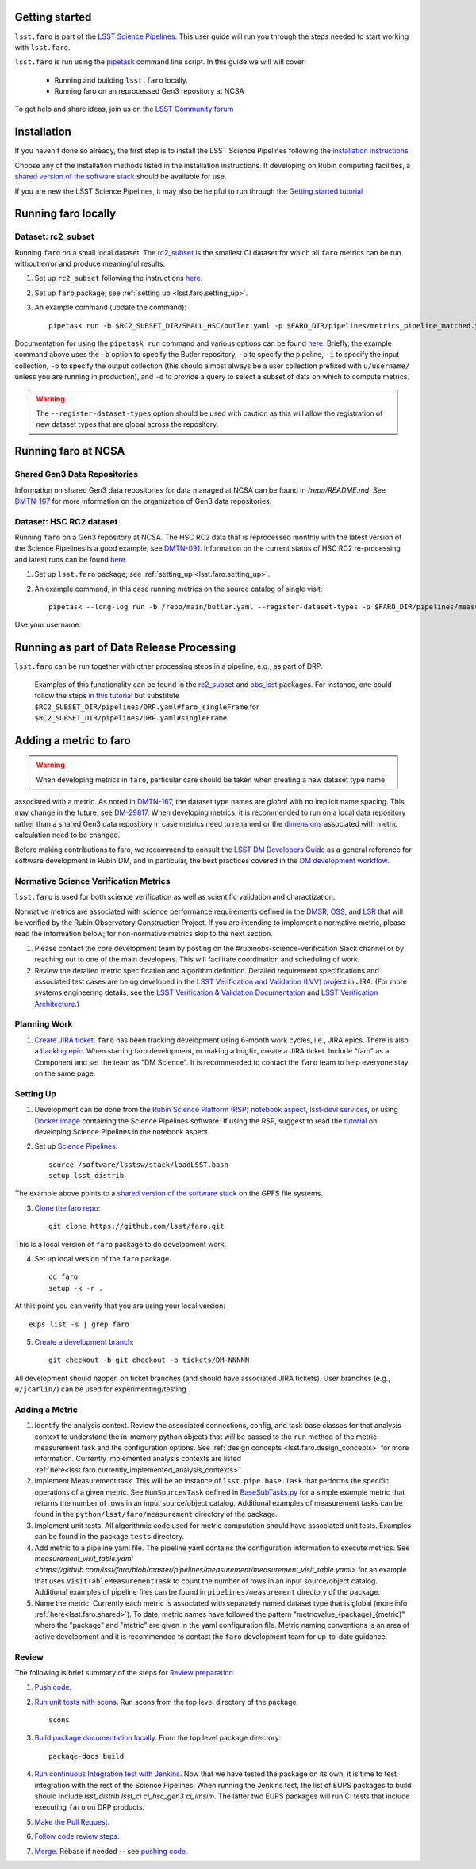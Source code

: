 .. _faro_using:

.. py:currentmodule:: lsst.faro

.. _lsst.faro.getting_started:

Getting started
===============

``lsst.faro`` is part of the `LSST Science Pipelines <https://pipelines.lsst.io/>`_.
This user guide will run you through the steps needed to start working with ``lsst.faro``.

``lsst.faro`` is run using the `pipetask <https://pipelines.lsst.io/modules/lsst.ctrl.mpexec/pipetask.html>`_
command line script. In this guide we will will cover:
    - Running and building ``lsst.faro`` locally.
    - Running faro on an reprocessed Gen3 repository at NCSA

To get help and share ideas, join us on the `LSST Community forum <https://community.lsst.org>`_

.. _lsst.faro.install:

Installation
============

If you haven't done so already, the first step is to install the LSST Science Pipelines following the
`installation instructions <https://pipelines.lsst.io/#installation>`_.

Choose any of the installation methods listed in the installation instructions.
If developing on Rubin computing facilities, a
`shared version of the software stack <https://developer.lsst.io/services/software.html#shared-software-stack>`_
should be available for use.

If you are new the LSST Science Pipelines, it may also be helpful to run through the
`Getting started tutorial <https://pipelines.lsst.io/#getting-started>`_

.. _lsst.faro.run.local:

Running faro locally
====================

Dataset: rc2_subset
-------------------

Running ``faro`` on a small local dataset. The `rc2_subset <https://github.com/lsst-dm/rc2_subset>`_
is the smallest CI dataset for which all ``faro`` metrics can be run without error and produce meaningful results.

1. Set up ``rc2_subset`` following the instructions `here <https://pipelines.lsst.io/v/daily/getting-started/data-setup.html#downloading-the-sample-hsc-data>`_.

2. Set up ``faro`` package; see :ref:`setting up <lsst.faro.setting_up>`.

3. An example command (update the command)::

     pipetask run -b $RC2_SUBSET_DIR/SMALL_HSC/butler.yaml -p $FARO_DIR/pipelines/metrics_pipeline_matched.yaml -i u/$USER/single_frame -o u/$USER/faro_matched_visits_r --register-dataset-types -d "instrument='HSC' AND detector=42 AND band='r'"

Documentation for using the ``pipetask run`` command and various options can be found `here <https://pipelines.lsst.io/modules/lsst.ctrl.mpexec/pipetask.html#pipetask-run>`_. Briefly, the example command above uses the ``-b`` option to specify the Butler repository, ``-p`` to specify the pipeline, ``-i`` to specify the input collection, ``-o`` to specify the output collection (this should almost always be a user collection prefixed with ``u/username/`` unless you are running in production), and ``-d`` to provide a query to select a subset of data on which to compute metrics.

.. warning:: The ``--register-dataset-types`` option should be used with caution as this will allow the registration of new dataset types that are global across the repository.

.. _lsst.faro.run.ncsa:
Running faro at NCSA
====================


.. _lsst.faro.shared:
Shared Gen3 Data Repositories
-----------------------------

Information on shared Gen3 data repositories for data managed at NCSA can be found in `/repo/README.md`.
See `DMTN-167 <https://dmtn-167.lsst.io/>`_ for more information on the organization of Gen3 data repositories.


Dataset: HSC RC2 dataset
------------------------

Running ``faro`` on a Gen3 repository at NCSA. The HSC RC2 data that is reprocessed monthly with the latest version of the Science Pipelines is a good example, see `DMTN-091 <https://dmtn-091.lsst.io>`_. Information on the current status of HSC RC2 re-processing and latest runs can be found `here <https://jira.lsstcorp.org/browse/DM-26911>`_.

1. Set up ``lsst.faro`` package; see :ref:`setting_up <lsst.faro.setting_up>`.

2. An example command, in this case running metrics on the source catalog of single visit::
   
     pipetask --long-log run -b /repo/main/butler.yaml --register-dataset-types -p $FARO_DIR/pipelines/measurement/measurement_detector_table.yaml -d "visit=35892 AND skymap='hsc_rings_v1' AND instrument='HSC'" --output u/$USER/faro_test -i HSC/runs/RC2/w_2021_18/DM-29973 --timeout 999999

Use your username.

.. _lsst.faro.run.drp:
Running as part of Data Release Processing
==========================================

``lsst.faro`` can be run together with other processing steps in a pipeline, e.g., as part of DRP.

  Examples of this functionality can be found in the `rc2_subset <https://github.com/lsst-dm/rc2_subset/blob/master/pipelines/DRP.yaml>`_ and `obs_lsst <https://github.com/lsst/obs_lsst/blob/master/pipelines/imsim/DRP.yaml>`_ packages. For instance, one could follow the steps `in this tutorial <https://pipelines.lsst.io/v/daily/getting-started/singleframe.html#running-single-frame-processing>`_ but substitute ``$RC2_SUBSET_DIR/pipelines/DRP.yaml#faro_singleFrame`` for ``$RC2_SUBSET_DIR/pipelines/DRP.yaml#singleFrame``.
    
.. _lsst.faro.adding_a_metric:

Adding a metric to faro
=======================

.. warning:: When developing metrics in ``faro``, particular care should be taken when creating a new dataset type name
associated with a metric.
As noted in `DMTN-167 <https://dmtn-167.lsst.io/#naming-conventions-for-dataset-types>`_,
the dataset type names are *global* with no implicit name spacing.
This may change in the future; see `DM-29817 <https://jira.lsstcorp.org/browse/DM-29817>`_.
When developing metrics, it is recommended to run on a local data repository rather than a shared Gen3 data repository
in case metrics need to renamed or the `dimensions <https://pipelines.lsst.io/modules/lsst.daf.butler/dimensions.html>`_
associated with metric calculation need to be changed.

Before making contributions to faro, we recommend to consult the `LSST DM Developers Guide <https://developer.lsst.io/index.html>`_ as a general reference for software development in Rubin DM, and in particular, the best practices covered in the  `DM development workflow <https://developer.lsst.io/work/flow.html>`_.

Normative Science Verification Metrics
--------------------------------------

``lsst.faro`` is used for both science verification as well as scientific validation and charactization. 

Normative metrics are associated with science performance requirements defined in the `DMSR <https://ls.st/dmsr>`_, `OSS <https://ls.st/oss>`_, and `LSR <https://ls.st/lsr>`_ that will be verified by the Rubin Observatory Construction Project. If you are intending to implement a normative metric, please read the information below; for non-normative metrics skip to the next section.

1. Please contact the core development team by posting on the #rubinobs-science-verification Slack channel or by reaching out to one of the main developers. This will facilitate coordination and scheduling of work.

2. Review the detailed metric specification and algorithm definition. Detailed requirement specifications and associated test cases are being developed in the `LSST Verification and Validation (LVV) project <https://jira.lsstcorp.org/projects/LVV>`_ in JIRA. (For more systems engineering details, see the `LSST Verification & Validation Documentation <https://confluence.lsstcorp.org/pages/viewpage.action?pageId=100173626>`_ and `LSST Verification Architecture <https://confluence.lsstcorp.org/display/SYSENG/LSST+Verification+Architecture>`_.) 

.. _lsst.faro.planning_work:
   
Planning Work
-------------

1. `Create JIRA ticket <https://developer.lsst.io/work/flow.html#agile-development-with-jira>`_. ``faro`` has been tracking development using 6-month work cycles, i.e., JIRA epics. There is also a `backlog epic <https://jira.lsstcorp.org/browse/DM-29525>`_. When starting faro development, or making a bugfix, create a JIRA ticket. Include "faro" as a Component and set the team as "DM Science". It is recommended to contact the ``faro`` team to help everyone stay on the same page.

.. _lsst.faro.setting_up:
   
Setting Up
----------
   
1. Development can be done from the `Rubin Science Platform (RSP) notebook aspect <https://nb.lsst.io/>`_, `lsst-devl services <https://developer.lsst.io/services/lsst-devl.html>`_, or using `Docker image <https://pipelines.lsst.io/install/docker.html>`_ containing the Science Pipelines software. If using the RSP, suggest to read the `tutorial <https://nb.lsst.io/science-pipelines/development-tutorial.html>`_ on developing Science Pipelines in the notebook aspect.

2. Set up `Science Pipelines <https://pipelines.lsst.io/install/setup.html>`_::

     source /software/lsstsw/stack/loadLSST.bash
     setup lsst_distrib

The example above points to a `shared version of the software stack <https://developer.lsst.io/services/software.html#shared-software-stack>`_ on the GPFS file systems.
     
3. `Clone the faro repo <https://github.com/lsst/faro>`_::

     git clone https://github.com/lsst/faro.git

This is a local version of ``faro`` package to do development work.
     
4. Set up local version of the ``faro`` package. ::

    cd faro
    setup -k -r .

At this point you can verify that you are using your local version::

    eups list -s | grep faro

5. `Create a development branch <https://developer.lsst.io/work/flow.html#ticket-branches>`_::

    git checkout -b git checkout -b tickets/DM-NNNNN

All development should happen on ticket branches (and should have associated JIRA tickets). User branches (e.g., ``u/jcarlin/``) can be used for experimenting/testing.

Adding a Metric
---------------

1. Identify the analysis context. Review the associated connections, config, and task base classes for that analysis context to understand the in-memory python objects that will be passed to the ``run`` method of the metric measurement task and the configuration options. See :ref:`design concepts <lsst.faro.design_concepts>` for more information. Currently implemented analysis contexts are listed :ref:`here<lsst.faro.currently_implemented_analysis_contexts>`.

2. Implement Measurement task. This will be an instance of ``lsst.pipe.base.Task`` that performs the specific operations of a given metric. See ``NumSourcesTask`` defined in `BaseSubTasks.py <https://github.com/lsst/faro/blob/master/python/lsst/faro/base/BaseSubTasks.py>`_ for a simple example metric that returns the number of rows in an input source/object catalog. Additional examples of measurement tasks can be found in the ``python/lsst/faro/measurement`` directory of the package.
   
3. Implement unit tests. All algorithmic code used for metric computation should have associated unit tests. Examples can be found in the package ``tests`` directory.

4. Add metric to a pipeline yaml file. The pipeline yaml contains the configuration information to execute metrics. See `measurement_visit_table.yaml <https://github.com/lsst/faro/blob/master/pipelines/measurement/measurement_visit_table.yaml>` for an example that uses ``VisitTableMeasurementTask`` to count the number of rows in an input source/object catalog. Additional examples of pipeline files can be found in ``pipelines/measurement`` directory of the package.

5. Name the metric. Currently each metric is associated with separately named dataset type that is global (more info :ref:`here<lsst.faro.shared>`). To date, metric names have followed the pattern "metricvalue_{package}_{metric}" where the "package" and "metric" are given in the yaml configuration file. Metric naming conventions is an area of active development and it is recommended to contact the ``faro`` development team for up-to-date guidance.
   
Review
------

The following is brief summary of the steps for `Review preparation <https://developer.lsst.io/work/flow.html#review-preparation>`_.

1. `Push code <https://developer.lsst.io/work/flow.html#pushing-code>`_.

2. `Run unit tests with scons <https://developer.lsst.io/python/testing.html>`_. Run scons from the top level directory of the package. ::

     scons

3. `Build package documentation locally <https://developer.lsst.io/stack/building-single-package-docs.html>`_. From the top level package directory::

     package-docs build

4. `Run continuous Integration test with Jenkins <https://developer.lsst.io/work/flow.html#testing-with-jenkins>`_. Now that we have tested the package on its own, it is time to test integration with the rest of the Science Pipelines. When running the Jenkins test, the list of EUPS packages to build should include `lsst_distrib lsst_ci ci_hsc_gen3 ci_imsim`. The latter two EUPS packages will run CI tests that include executing ``faro`` on DRP products.

5. `Make the Pull Request <https://developer.lsst.io/work/flow.html#make-a-pull-request>`_.

6. `Follow code review steps <https://developer.lsst.io/work/flow.html#dm-code-review-and-merging-process>`_.

7. `Merge <https://developer.lsst.io/work/flow.html#merging>`_. Rebase if needed -- see `pushing code <https://developer.lsst.io/work/flow.html#pushing-code>`_.

..
  Exporting Metrics
  =================

  TODO
